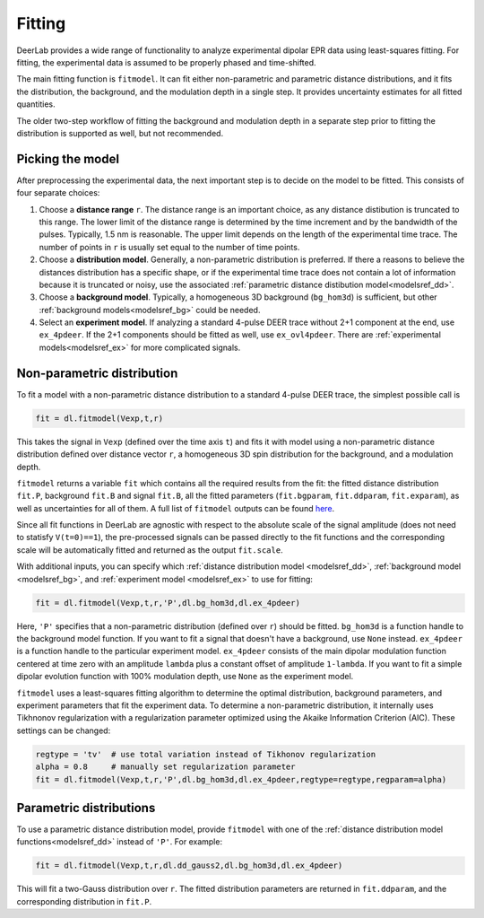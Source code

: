 Fitting
=========================================

DeerLab provides a wide range of functionality to analyze experimental dipolar EPR data using least-squares fitting. For fitting, the experimental data is assumed to be properly phased and time-shifted.

The main fitting function is ``fitmodel``. It can fit either non-parametric and parametric distance distributions, and it fits the distribution, the background, and the modulation depth in a single step. It provides uncertainty estimates for all fitted quantities.

The older two-step workflow of fitting the background and modulation depth in a separate step prior to fitting the distribution is supported as well, but not recommended.


Picking the model
------------------------------------------

After preprocessing the experimental data, the next important step is to decide on the model to be fitted. This consists of four separate choices:

(1) Choose a **distance range** ``r``. The distance range is an important choice, as any distance distibution is truncated to this range. The lower limit of the distance range is determined by the time increment and by the bandwidth of the pulses. Typically, 1.5 nm is reasonable. The upper limit depends on the length of the experimental time trace. The number of points in ``r`` is usually set equal to the number of time points.

(2) Choose a **distribution model**. Generally, a non-parametric distribution is preferred. If there a reasons to believe the distances distribution has a specific shape, or if the experimental time trace does not contain a lot of information because it is truncated or noisy, use the associated :ref:`parametric distance distibution model<modelsref_dd>`.

(3) Choose a **background model**. Typically, a homogeneous 3D background (``bg_hom3d``) is sufficient, but other :ref:`background models<modelsref_bg>` could be needed.

(4) Select an **experiment model**. If analyzing a standard 4-pulse DEER trace without 2+1 component at the end, use ``ex_4pdeer``. If the 2+1 components should be fitted as well, use ``ex_ovl4pdeer``. There are :ref:`experimental models<modelsref_ex>` for more complicated signals.


Non-parametric distribution
------------------------------------------

To fit a model with a non-parametric distance distribution to a standard 4-pulse DEER trace, the simplest possible call is

.. code-block:: python

    fit = dl.fitmodel(Vexp,t,r)

This takes the signal in ``Vexp`` (defined over the time axis ``t``) and fits it with model using a non-parametric distance distribution defined over distance vector ``r``, a homogeneous 3D spin distribution for the background, and a modulation depth.

``fitmodel`` returns a variable ``fit`` which contains all the required results from the fit: the fitted distance distribution ``fit.P``, background ``fit.B`` and signal ``fit.B``, all the fitted parameters (``fit.bgparam``, ``fit.ddparam``, ``fit.exparam``), as well as uncertainties for all of them. A full list of ``fitmodel`` outputs can be found `here <./functions/fitmodel.html>`_.

Since all fit functions in DeerLab are agnostic with respect to the absolute scale of the signal amplitude (does not need to statisfy ``V(t=0)==1``), the pre-processed signals can be passed directly to the fit functions and the corresponding scale will be automatically fitted and returned as the output ``fit.scale``.

With additional inputs, you can specify which :ref:`distance distribution model <modelsref_dd>`, :ref:`background model <modelsref_bg>`, and :ref:`experiment model <modelsref_ex>` to use for fitting:

.. code-block:: python

    fit = dl.fitmodel(Vexp,t,r,'P',dl.bg_hom3d,dl.ex_4pdeer)

Here, ``'P'`` specifies that a non-parametric distribution (defined over ``r``) should be fitted. ``bg_hom3d`` is a function handle to the background model function. If you want to fit a signal that doesn't have a background, use  ``None`` instead.  ``ex_4pdeer`` is a function handle to the particular experiment model. ``ex_4pdeer`` consists of the main dipolar modulation function centered at time zero with an amplitude ``lambda`` plus a constant offset of amplitude ``1-lambda``. If you want to fit a simple dipolar evolution function with 100% modulation depth, use ``None`` as the experiment model.

``fitmodel`` uses a least-squares fitting algorithm to determine the optimal distribution, background parameters, and experiment parameters that fit the experiment data. To determine a non-parametric distribution, it internally uses Tikhnonov regularization with a regularization parameter optimized using the Akaike Information Criterion (AIC). These settings can be changed:

.. code-block:: python

   regtype = 'tv'  # use total variation instead of Tikhonov regularization
   alpha = 0.8     # manually set regularization parameter
   fit = dl.fitmodel(Vexp,t,r,'P',dl.bg_hom3d,dl.ex_4pdeer,regtype=regtype,regparam=alpha)


Parametric distributions
----------------------------------

To use a parametric distance distribution model, provide ``fitmodel`` with one of the :ref:`distance distribution model functions<modelsref_dd>` instead of ``'P'``. For example:

.. code-block:: python

    fit = dl.fitmodel(Vexp,t,r,dl.dd_gauss2,dl.bg_hom3d,dl.ex_4pdeer)

This will fit a two-Gauss distribution over ``r``. The fitted distribution parameters are returned in ``fit.ddparam``, and the corresponding distribution in ``fit.P``.
